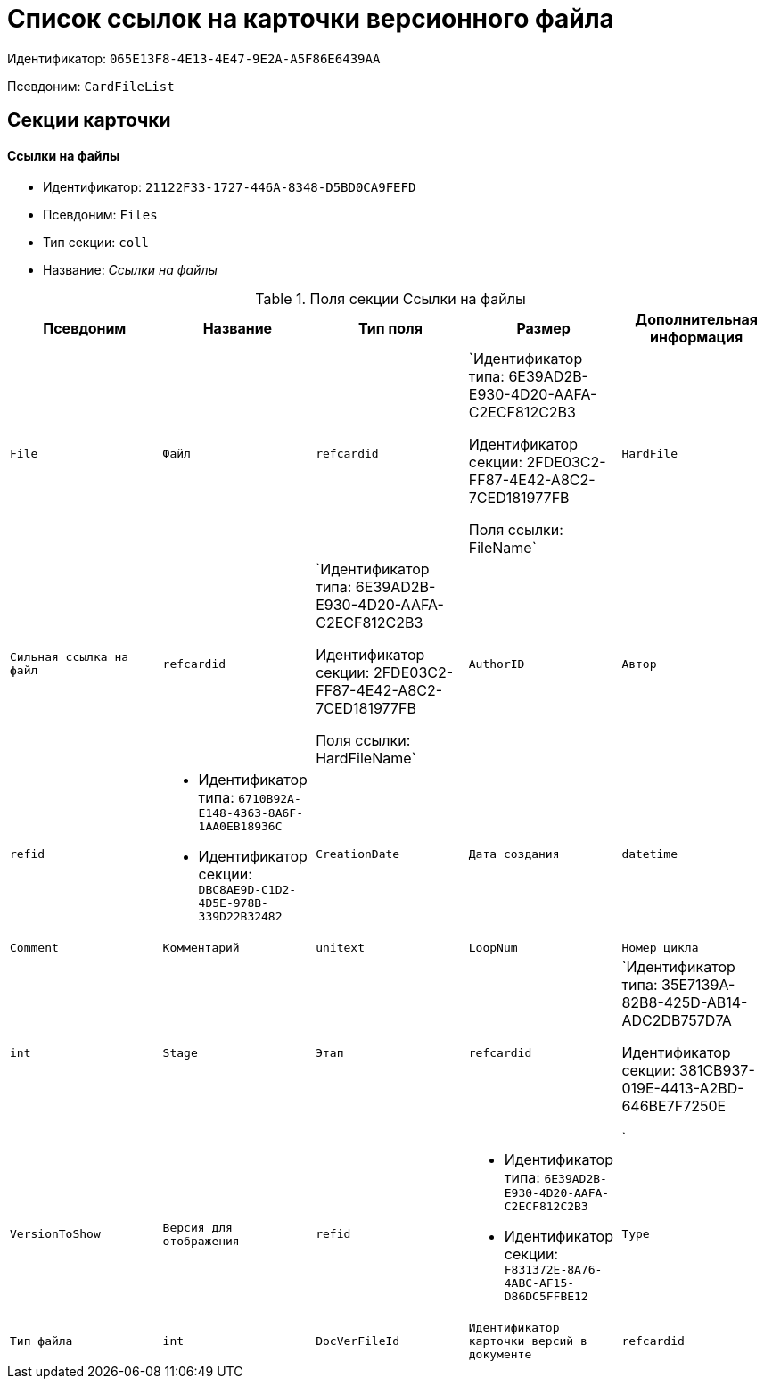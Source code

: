 = Список ссылок на карточки версионного файла

Идентификатор: `065E13F8-4E13-4E47-9E2A-A5F86E6439AA`

Псевдоним: `CardFileList`

== Секции карточки

==== Ссылки на файлы

* Идентификатор: `21122F33-1727-446A-8348-D5BD0CA9FEFD`

* Псевдоним: `Files`

* Тип секции: `coll`

* Название: _Ссылки на файлы_

.Поля секции Ссылки на файлы
|===
|Псевдоним|Название|Тип поля|Размер|Дополнительная информация 

a|`File`
a|`Файл`
a|`refcardid`
a|`Идентификатор типа: 6E39AD2B-E930-4D20-AAFA-C2ECF812C2B3

Идентификатор секции: 2FDE03C2-FF87-4E42-A8C2-7CED181977FB

Поля ссылки: 
FileName`

a|`HardFile`
a|`Сильная ссылка на файл`
a|`refcardid`
a|`Идентификатор типа: 6E39AD2B-E930-4D20-AAFA-C2ECF812C2B3

Идентификатор секции: 2FDE03C2-FF87-4E42-A8C2-7CED181977FB

Поля ссылки: 
HardFileName`

a|`AuthorID`
a|`Автор`
a|`refid`
a|* Идентификатор типа: `6710B92A-E148-4363-8A6F-1AA0EB18936C`
* Идентификатор секции: `DBC8AE9D-C1D2-4D5E-978B-339D22B32482`



a|`CreationDate`
a|`Дата создания`
a|`datetime`

a|`Comment`
a|`Комментарий`
a|`unitext`

a|`LoopNum`
a|`Номер цикла`
a|`int`

a|`Stage`
a|`Этап`
a|`refcardid`
a|`Идентификатор типа: 35E7139A-82B8-425D-AB14-ADC2DB757D7A

Идентификатор секции: 381CB937-019E-4413-A2BD-646BE7F7250E

`

a|`VersionToShow`
a|`Версия для отображения`
a|`refid`
a|* Идентификатор типа: `6E39AD2B-E930-4D20-AAFA-C2ECF812C2B3`
* Идентификатор секции: `F831372E-8A76-4ABC-AF15-D86DC5FFBE12`



a|`Type`
a|`Тип файла`
a|`int`

a|`DocVerFileId`
a|`Идентификатор карточки версий в документе`
a|`refcardid`
a|`Идентификатор типа: 6E39AD2B-E930-4D20-AAFA-C2ECF812C2B3

Идентификатор секции: 2FDE03C2-FF87-4E42-A8C2-7CED181977FB

`

|===
